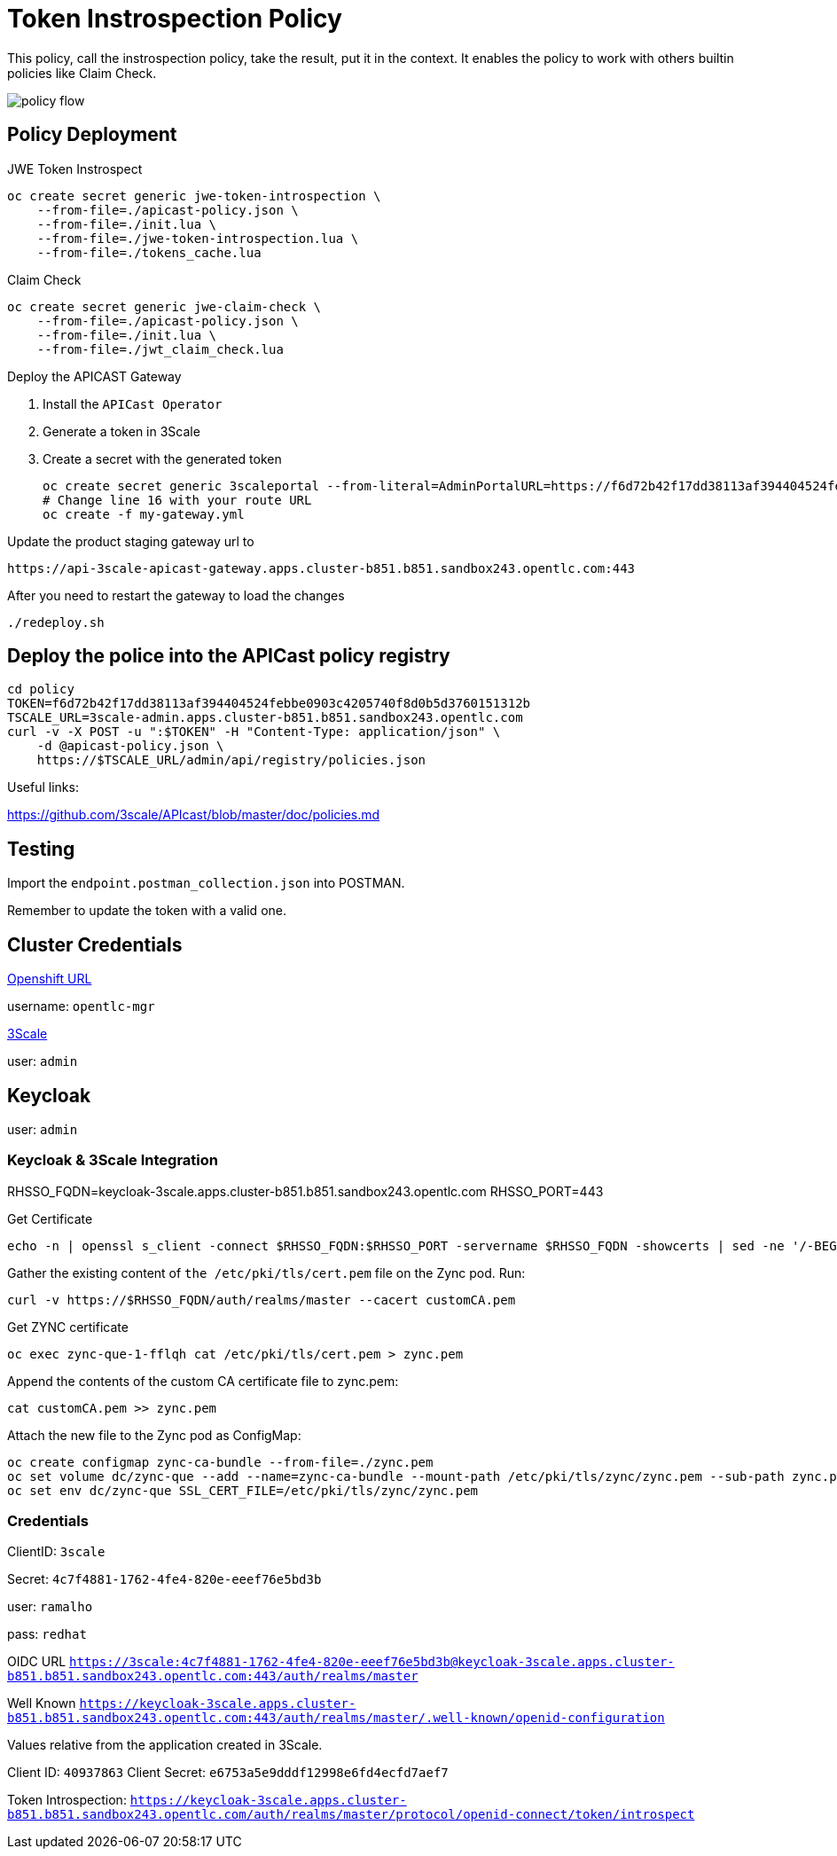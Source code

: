 = Token Instrospection Policy

This policy, call the instrospection policy, take the result, put it in the context.
It enables the policy to work with others builtin policies like Claim Check.

image::imgs/policy-flow.jpg[]

== Policy Deployment

JWE Token Instrospect

    oc create secret generic jwe-token-introspection \
        --from-file=./apicast-policy.json \
        --from-file=./init.lua \
        --from-file=./jwe-token-introspection.lua \
        --from-file=./tokens_cache.lua

Claim Check 

    oc create secret generic jwe-claim-check \
        --from-file=./apicast-policy.json \
        --from-file=./init.lua \
        --from-file=./jwt_claim_check.lua

Deploy the APICAST Gateway

. Install the `APICast Operator`
. Generate a token in 3Scale 
. Create a secret with the generated token 

    oc create secret generic 3scaleportal --from-literal=AdminPortalURL=https://f6d72b42f17dd38113af394404524febbe0903c4205740f8d0b5d3760151312b@3scale-admin.apps.cluster-b851.b851.sandbox243.opentlc.com
    # Change line 16 with your route URL
    oc create -f my-gateway.yml

Update the product staging gateway url to

    https://api-3scale-apicast-gateway.apps.cluster-b851.b851.sandbox243.opentlc.com:443

After you need to restart the gateway to load the changes

    ./redeploy.sh

== Deploy the police into the APICast policy registry

    cd policy
    TOKEN=f6d72b42f17dd38113af394404524febbe0903c4205740f8d0b5d3760151312b
    TSCALE_URL=3scale-admin.apps.cluster-b851.b851.sandbox243.opentlc.com
    curl -v -X POST -u ":$TOKEN" -H "Content-Type: application/json" \
        -d @apicast-policy.json \
        https://$TSCALE_URL/admin/api/registry/policies.json

Useful links:

https://github.com/3scale/APIcast/blob/master/doc/policies.md


== Testing

Import the `endpoint.postman_collection.json` into POSTMAN.

Remember to update the token with a valid one. 

== Cluster Credentials

https://console-openshift-console.apps.cluster-b851.b851.sandbox243.opentlc.com[Openshift URL]

username: `opentlc-mgr`

https://3scale-admin.apps.cluster-b851.b851.sandbox243.opentlc.com[3Scale]

user: `admin`

== Keycloak 

user: `admin`

=== Keycloak & 3Scale Integration 

RHSSO_FQDN=keycloak-3scale.apps.cluster-b851.b851.sandbox243.opentlc.com
RHSSO_PORT=443

Get Certificate 

    echo -n | openssl s_client -connect $RHSSO_FQDN:$RHSSO_PORT -servername $RHSSO_FQDN -showcerts | sed -ne '/-BEGIN CERTIFICATE-/,/-END CERTIFICATE-/p' > customCA.pem

Gather the existing content of `the /etc/pki/tls/cert.pem` file on the Zync pod. Run:

    curl -v https://$RHSSO_FQDN/auth/realms/master --cacert customCA.pem

Get ZYNC certificate 

    oc exec zync-que-1-fflqh cat /etc/pki/tls/cert.pem > zync.pem

Append the contents of the custom CA certificate file to zync.pem:

    cat customCA.pem >> zync.pem

Attach the new file to the Zync pod as ConfigMap:

    oc create configmap zync-ca-bundle --from-file=./zync.pem
    oc set volume dc/zync-que --add --name=zync-ca-bundle --mount-path /etc/pki/tls/zync/zync.pem --sub-path zync.pem --source='{"configMap":{"name":"zync-ca-bundle","items":[{"key":"zync.pem","path":"zync.pem"}]}}'
    oc set env dc/zync-que SSL_CERT_FILE=/etc/pki/tls/zync/zync.pem


=== Credentials

ClientID: `3scale`

Secret: `4c7f4881-1762-4fe4-820e-eeef76e5bd3b`

user: `ramalho`

pass: `redhat`

OIDC URL `https://3scale:4c7f4881-1762-4fe4-820e-eeef76e5bd3b@keycloak-3scale.apps.cluster-b851.b851.sandbox243.opentlc.com:443/auth/realms/master`

Well Known `https://keycloak-3scale.apps.cluster-b851.b851.sandbox243.opentlc.com:443/auth/realms/master/.well-known/openid-configuration`

Values relative from the application created in 3Scale.

Client ID: `40937863`
Client Secret: `e6753a5e9dddf12998e6fd4ecfd7aef7`

Token Introspection: `https://keycloak-3scale.apps.cluster-b851.b851.sandbox243.opentlc.com/auth/realms/master/protocol/openid-connect/token/introspect`